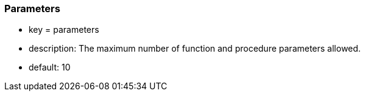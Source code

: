 === Parameters

* key = parameters
* description: The maximum number of function and procedure parameters allowed.
* default: 10


